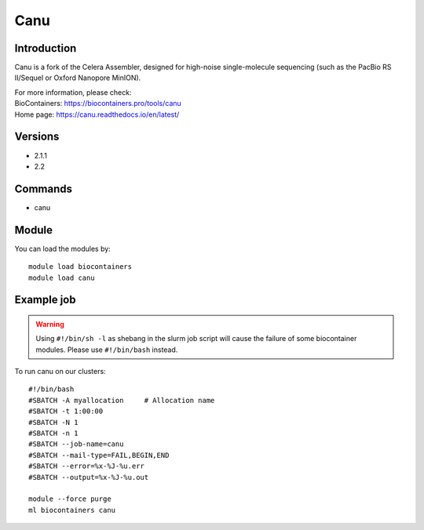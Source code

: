 .. _backbone-label:

Canu
==============================

Introduction
~~~~~~~~
Canu is a fork of the Celera Assembler, designed for high-noise single-molecule sequencing (such as the PacBio RS II/Sequel or Oxford Nanopore MinION).


| For more information, please check:
| BioContainers: https://biocontainers.pro/tools/canu 
| Home page: https://canu.readthedocs.io/en/latest/

Versions
~~~~~~~~
- 2.1.1
- 2.2

Commands
~~~~~~~
- canu

Module
~~~~~~~~
You can load the modules by::

    module load biocontainers
    module load canu

Example job
~~~~~
.. warning::
    Using ``#!/bin/sh -l`` as shebang in the slurm job script will cause the failure of some biocontainer modules. Please use ``#!/bin/bash`` instead.

To run canu on our clusters::

    #!/bin/bash
    #SBATCH -A myallocation     # Allocation name
    #SBATCH -t 1:00:00
    #SBATCH -N 1
    #SBATCH -n 1
    #SBATCH --job-name=canu
    #SBATCH --mail-type=FAIL,BEGIN,END
    #SBATCH --error=%x-%J-%u.err
    #SBATCH --output=%x-%J-%u.out

    module --force purge
    ml biocontainers canu
